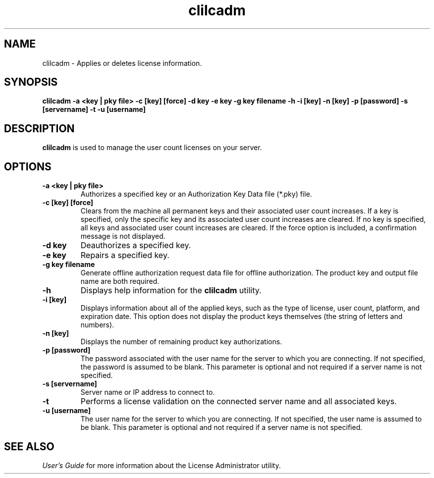 .\" @(#)clilcadm.1 02/08/20
.\" Copyright 2019 Actian Corporation
.\" All Rights Reserved Worldwide
.\" Portions Copyright (c) 1995, Sun Microsystems, Inc.
.\" All Rights Reserved
.TH clilcadm 1 "2019"
.SH NAME
clilcadm \- Applies or deletes license information.
.SH SYNOPSIS
.B clilcadm 
.B \-a <key | pky file>
.B \-c [key] [force]
.B \-d key
.B \-e key
.B \-g key filename
.B \-h
.B \-i [key]
.B \-n [key]
.B \-p [password]
.B \-s [servername]
.B \-t 
.B \-u [username]
.P
.SH DESCRIPTION
.B clilcadm
is used to manage the user count licenses on your server.
.SH OPTIONS
.TP 
.B \-a <key | pky file>
Authorizes a specified key or an Authorization Key Data file (*.pky) file.
.TP 
.B \-c [key] [force]
Clears from the machine all permanent keys and their associated user count increases. If a key is specified, only the specific key and its associated user count increases are cleared. If no key is specified, all keys and associated user count increases are cleared.  If the force option is included, a confirmation message is not displayed.
.TP 
.B \-d key
Deauthorizes a specified key. 
.TP 
.B \-e key
Repairs a specified key. 
.TP 
.B \-g key filename
Generate offline authorization request data file for offline authorization. The product key and output file name are both required.
.TP
.B \-h 
Displays help information for the \fBclilcadm\fP utility.
.TP 
.B \-i [key]
Displays information about all of the applied keys, such as the type of license, user count, platform, and expiration date. This option does not display the product keys themselves (the string of letters and numbers).
.TP
.B \-n [key]
Displays the number of remaining product key authorizations.
.TP 
.B \-p [password]
The password associated with the user name for the server to which you are connecting. If not specified, the password is assumed to be blank. This parameter is optional and not required if a server name is not specified.
.TP
.B \-s [servername]
Server name or IP address to connect to. 
.TP
.B \-t
Performs a license validation on the connected server name and all associated keys.
.TP 
.B \-u [username]
The user name for the server to which you are connecting. If not specified, the user name is assumed to be blank. This parameter is optional and not required if a server name is not specified.
.P
.SH SEE ALSO
.I User's Guide
for more information about the License Administrator utility. 


